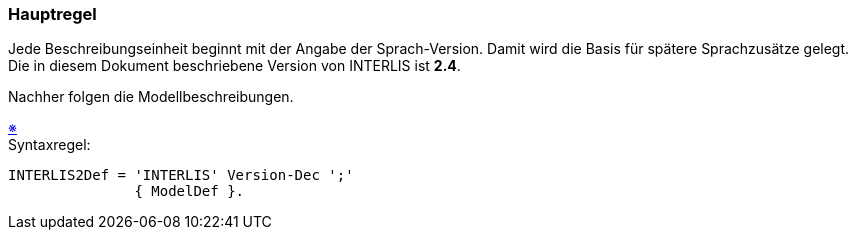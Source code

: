 === Hauptregel
Jede Beschreibungseinheit beginnt mit der Angabe der Sprach-Version. Damit wird die Basis für spätere Sprachzusätze gelegt. Die in diesem Dokument beschriebene Version von INTERLIS ist *2.4*.

Nachher folgen die Modellbeschreibungen.

++++
<a href="#2_3_C1">&#x203B</a>
++++
[#2_3_C1]
.Syntaxregel:
----
INTERLIS2Def = 'INTERLIS' Version-Dec ';'
               { ModelDef }.
----
